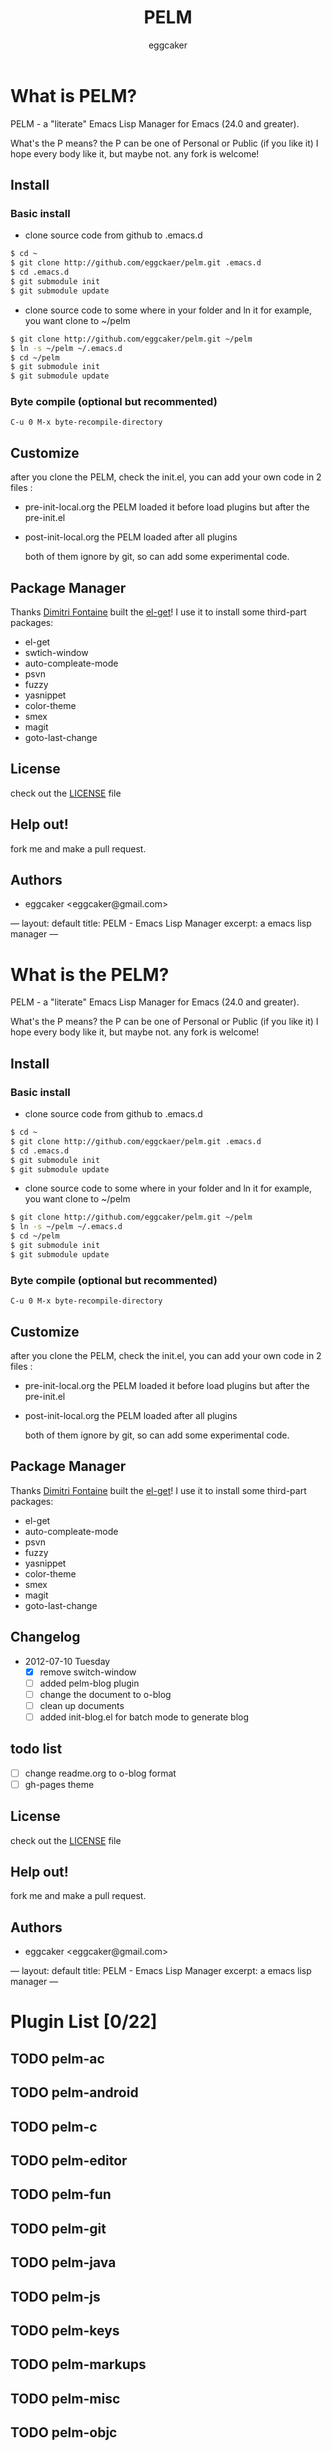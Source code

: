 # -*- mode: org; coding: utf-8;  -*-

#+TITLE:   PELM 
#+DESCRIPTION: a 'P' Emacs Lisp Manager
#+AUTHOR:   eggcaker
#+EMAIL:    eggcaker@gmail.com

# Configuration:
#+FILENAME_SANITIZER: pelm-el-sanitizer


#+STARTUP: logdone
#+TEMPLATE_DIR: _deploy/themes/gh-pages
#+STYLE_DIR:  style
#+LANGUAGE:   zh
#+PUBLISH_DIR:  _deploy
#+URL: http://caker.me/pelm

#+DEFAULT_CATEGORY: blog
#+DISQUS: cakerweblog

#+LINK: caker  http://github.com/eggcaker/

* What is PELM?

  PELM  - a "literate" Emacs Lisp Manager  for Emacs (24.0 and greater).

  What's the P means? the P  can be one of Personal or Public (if you like it)
  I hope every body like it, but maybe not. any fork is welcome!

** Install
*** Basic install 
- clone source code from github to .emacs.d
  
#+BEGIN_SRC sh
$ cd ~
$ git clone http://github.com/eggckaer/pelm.git .emacs.d
$ cd .emacs.d
$ git submodule init
$ git submodule update

#+END_SRC

#+results:

- clone source code to some where in your folder and ln it 
  for example, you want clone to ~/pelm
  
#+BEGIN_SRC sh
$ git clone http://github.com/eggcaker/pelm.git ~/pelm 
$ ln -s ~/pelm ~/.emacs.d 
$ cd ~/pelm
$ git submodule init
$ git submodule update
#+END_SRC
*** Byte compile (optional but recommented)
#+BEGIN_EXAMPLE
C-u 0 M-x byte-recompile-directory
#+END_EXAMPLE

** Customize 
   after you clone the PELM, check the init.el, you can add your own code 
   in 2 files :
- pre-init-local.org 
   the PELM loaded  it before load plugins but after the pre-init.el

- post-init-local.org 
  the PELM loaded after all plugins  

   both of them ignore by git, so can add some experimental code.

** Package Manager

Thanks [[http://tapoueh.org/][Dimitri Fontaine]] built the [[https://github.com/dimitri/el-get][ el-get]]! I use it to install some third-part packages:
- el-get
- swtich-window
- auto-compleate-mode
- psvn 
- fuzzy
- yasnippet
- color-theme
- smex
- magit
- goto-last-change 

** License

   check out the [[https://github.com/eggcaker/pelm/blob/master/LICENSE][LICENSE]] file 


** Help out!

   fork me and make a pull request.


** Authors
- eggcaker <eggcaker@gmail.com>




---
layout: default
title: PELM - Emacs Lisp Manager
excerpt: a emacs lisp manager 
---


* What is  the PELM?

  PELM  - a "literate" Emacs Lisp Manager  for Emacs (24.0 and greater).

  What's the P means? the P  can be one of Personal or Public (if you like it)
  I hope every body like it, but maybe not. any fork is welcome!

** Install
*** Basic install 
- clone source code from github to .emacs.d
  
#+BEGIN_SRC sh
$ cd ~
$ git clone http://github.com/eggckaer/pelm.git .emacs.d
$ cd .emacs.d
$ git submodule init
$ git submodule update

#+END_SRC

#+results:

- clone source code to some where in your folder and ln it 
  for example, you want clone to ~/pelm
  
#+BEGIN_SRC sh
$ git clone http://github.com/eggcaker/pelm.git ~/pelm 
$ ln -s ~/pelm ~/.emacs.d 
$ cd ~/pelm
$ git submodule init
$ git submodule update
#+END_SRC
*** Byte compile (optional but recommented)
#+BEGIN_EXAMPLE
C-u 0 M-x byte-recompile-directory
#+END_EXAMPLE

** Customize 
   after you clone the PELM, check the init.el, you can add your own code 
   in 2 files :
- pre-init-local.org 
   the PELM loaded  it before load plugins but after the pre-init.el

- post-init-local.org 
  the PELM loaded after all plugins  

   both of them ignore by git, so can add some experimental code.

** Package Manager

Thanks [[http://tapoueh.org/][Dimitri Fontaine]] built the [[https://github.com/dimitri/el-get][ el-get]]! I use it to install some third-part packages:
- el-get
- auto-compleate-mode
- psvn 
- fuzzy
- yasnippet
- color-theme
- smex
- magit
- goto-last-change 

** Changelog

+ 2012-07-10 Tuesday
  - [X] remove switch-window
  - [ ] added pelm-blog plugin
  - [ ] change the document to o-blog 
  - [ ] clean up documents 
  - [ ] added init-blog.el for batch mode to generate blog

** todo list
  - [ ] change readme.org to o-blog format
  - [ ] gh-pages theme 
** License

check out the [[https://github.com/eggcaker/pelm/blob/master/LICENSE][LICENSE]] file 

** Help out!

   fork me and make a pull request.
   
** Authors
- eggcaker <eggcaker@gmail.com>


---
layout: default
title: PELM - Emacs Lisp Manager
excerpt: a emacs lisp manager 
---

* Plugin List [0/22]
** TODO pelm-ac
** TODO pelm-android
** TODO pelm-c
** TODO pelm-editor
** TODO pelm-fun
** TODO pelm-git
** TODO pelm-java
** TODO pelm-js
** TODO pelm-keys

** TODO pelm-markups
** TODO pelm-misc
** TODO pelm-objc
** TODO pelm-org
** TODO pelm-package
** TODO pelm-php
** TODO pelm-ruby
** TODO pelm-runtime
** TODO pelm-scala
** TODO pelm-server
** TODO pelm-shell
** TODO pelm-ui
** TODO pelm-yas
